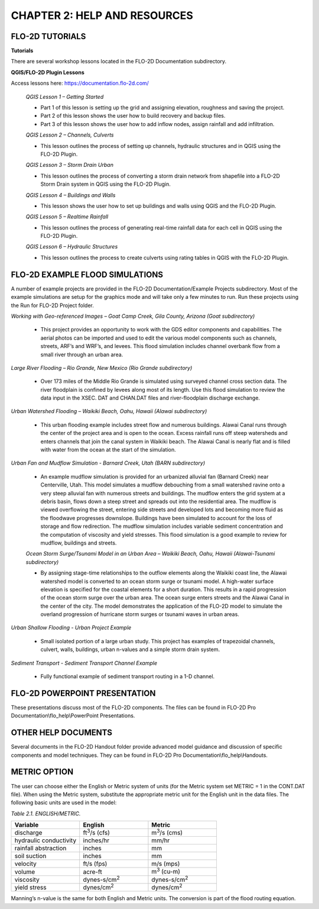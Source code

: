 .. vim: syntax=rst

CHAPTER 2: HELP AND RESOURCES
=============================

FLO-2D TUTORIALS
--------------------

**Tutorials**

There are several workshop lessons located in the FLO-2D Documentation subdirectory.

**QGIS/FLO-2D Plugin Lessons**

Access lessons here: https://documentation.flo-2d.com/

   *QGIS Lesson 1 – Getting Started*

   - Part 1 of this lesson is setting up the grid and assigning elevation, roughness and saving the project.
   - Part 2 of this lesson shows the user how to build recovery and backup files.
   - Part 3 of this lesson shows the user how to add inflow nodes, assign rainfall and add infiltration.

   *QGIS Lesson 2 – Channels, Culverts*

   - This lesson outlines the process of setting up channels, hydraulic structures and in QGIS using the
     FLO-2D Plugin.

   *QGIS Lesson 3 – Storm Drain Urban*

   - This lesson outlines the process of converting a storm drain network from
     shapefile into a FLO-2D Storm Drain system in QGIS using the FLO-2D Plugin.

   *QGIS Lesson 4 – Buildings and Walls*

   - This lesson shows the user how to set up buildings and walls using QGIS and the FLO-2D Plugin.

   *QGIS Lesson 5 – Realtime Rainfall*

   - This lesson outlines the process of generating real-time rainfall data for each cell in QGIS using the
     FLO-2D Plugin.

   *QGIS Lesson 6 – Hydraulic Structures*

   - This lesson outlines the process to create culverts using rating tables in QGIS with the FLO-2D Plugin.

FLO-2D EXAMPLE FLOOD SIMULATIONS
--------------------------------

.. _section-1:

A number of example projects are provided in the FLO-2D Documentation/Example Projects subdirectory.
Most of the example simulations are setup for the graphics mode and will take only a few minutes to run.
Run these projects using the Run for FLO-2D Project folder.

*Working with Geo-referenced Images – Goat Camp Creek, Gila County, Arizona (Goat subdirectory)*

   - This project provides an opportunity to work with the GDS editor components and capabilities.
     The aerial photos can be imported and used to edit the various model components such as channels,
     streets, ARF’s and WRF’s, and levees.
     This flood simulation includes channel overbank flow from a small river through an urban area.

*Large River Flooding – Rio Grande, New Mexico (Rio Grande subdirectory)*

   - Over 173 miles of the Middle Rio Grande is simulated using surveyed channel cross section data.
     The river floodplain is confined by levees along most of its length.
     Use this flood simulation to review the data input in the XSEC.
     DAT and CHAN.DAT files and river-floodplain discharge exchange.

*Urban Watershed Flooding – Waikiki Beach, Oahu, Hawaii (Alawai subdirectory)*

   - This urban flooding example includes street flow and numerous buildings.
     Alawai Canal runs through the center of the project area and is open to the ocean.
     Excess rainfall runs off steep watersheds and enters channels that join the canal system in Waikiki beach.
     The Alawai Canal is nearly flat and is filled with water from the ocean at the start of the simulation.

*Urban Fan and Mudflow Simulation - Barnard Creek, Utah (BARN subdirectory)*

   - An example mudflow simulation is provided for an urbanized alluvial fan (Barnard Creek) near
     Centerville, Utah.
     This model simulates a mudflow debouching from a small watershed ravine onto a very steep alluvial fan
     with numerous streets and buildings.
     The mudflow enters the grid system at a debris basin, flows down a steep street and spreads out into the
     residential area.
     The mudflow is viewed overflowing the street, entering side streets and developed lots and becoming more
     fluid as the floodwave progresses downslope.
     Buildings have been simulated to account for the loss of storage and flow redirection.
     The mudflow simulation includes variable sediment concentration and the computation of viscosity
     and yield stresses.
     This flood simulation is a good example to review for mudflow, buildings and streets.

   *Ocean Storm Surge/Tsunami Model in an Urban Area – Waikiki Beach, Oahu, Hawaii (Alawai-Tsunami subdirectory)*

   - By assigning stage-time relationships to the outflow elements along the Waikiki coast line, the Alawai
     watershed model is converted to an ocean storm surge or tsunami model.
     A high-water surface elevation is specified for the coastal elements for a short duration.
     This results in a rapid progression of the ocean storm surge over the urban area.
     The ocean surge enters streets and the Alawai Canal in the center of the city.
     The model demonstrates the application of the FLO-2D model to simulate the overland progression of
     hurricane storm surges or tsunami waves in urban areas.

*Urban Shallow Flooding - Urban Project Example*

   - Small isolated portion of a large urban study.
     This project has examples of trapezoidal channels, culvert, walls, buildings, urban n-values and a
     simple storm drain system.

*Sediment Transport - Sediment Transport Channel Example*

   - Fully functional example of sediment transport routing in a 1-D channel.

FLO-2D POWERPOINT PRESENTATION
------------------------------

These presentations discuss most of the FLO-2D components.
The files can be found in FLO-2D Pro Documentation\\flo_help\\PowerPoint Presentations.

OTHER HELP DOCUMENTS
--------------------

Several documents in the FLO-2D Handout folder provide advanced model guidance and discussion of specific
components and model techniques.
They can be found in FLO-2D Pro Documentation\\flo_help\\Handouts.

METRIC OPTION
-------------

The user can choose either the English or Metric system of units (for the Metric system set METRIC = 1 in
the CONT.DAT file).
When using the Metric system, substitute the appropriate metric unit for the English unit in the data files.
The following basic units are used in the model:

*Table 2.1. ENGLISH/METRIC.*

.. list-table::
   :widths: 25 25 25
   :header-rows: 1
   :class: longtable

   * - **Variable**
     - **English**
     - **Metric**
   * - discharge
     - ft\ :sup:`3`/s (cfs)
     - m\ :sup:`3`/s (cms)
   * - hydraulic conductivity
     - inches/hr
     - mm/hr
   * - rainfall abstraction
     - inches
     - mm
   * - soil suction
     - inches
     - mm
   * - velocity
     - ft/s (fps)
     - m/s (mps)
   * - volume
     - acre-ft
     - m\ :sup:`3` (cu-m)
   * - viscosity
     - dynes-s/cm\ :sup:`2`
     - dynes-s/cm\ :sup:`2`
   * - yield stress
     - dynes/cm\ :sup:`2`
     - dynes/cm\ :sup:`2`


Manning’s n-value is the same for both English and Metric units.
The conversion is part of the flood routing equation.
